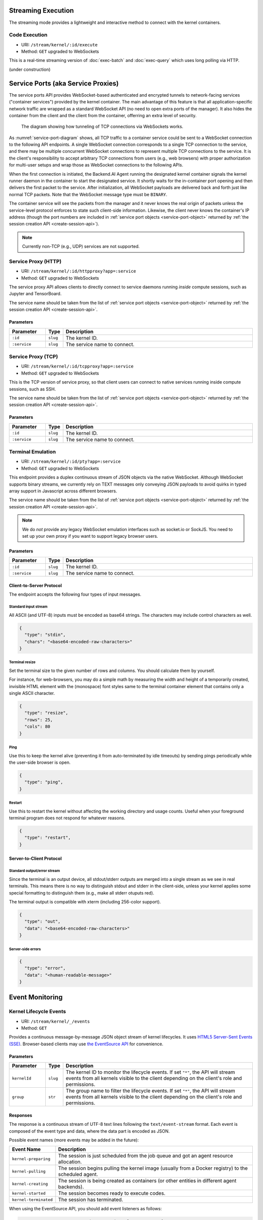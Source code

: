 .. _exec-stream:

Streaming Execution
===================

The streaming mode provides a lightweight and interactive method to connect with the kernel containers.


Code Execution
--------------
* URI: ``/stream/kernel/:id/execute``
* Method: ``GET`` upgraded to WebSockets

This is a real-time streaming version of :doc:`exec-batch` and :doc:`exec-query` which uses
long polling via HTTP.

(under construction)

.. versionadded:: v4.20181215


.. _service-ports:

Service Ports (aka Service Proxies)
===================================

The service ports API provides WebSocket-based authenticated and encrypted tunnels
to network-facing services ("container services") provided by the kernel container.
The main advantage of this feature is that all application-specific network traffic
are wrapped as a standard WebSocket API (no need to open extra ports of the manager).
It also hides the container from the client and the client from the container,
offerring an extra level of security.

.. _service-port-diagram:
.. figure:: service-ports.svg

   The diagram showing how tunneling of TCP connections via WebSockets works.

As :numref:`service-port-diagram` shows, all TCP traffic to a container service
could be sent to a WebSocket connection to the following API endpoints.  A
single WebSocket connection corresponds to a single TCP connection to the
service, and there may be multiple concurrent WebSocket connections to
represent multiple TCP connections to the service.  It is the client's
responsibility to accept arbitrary TCP connections from users (e.g., web
browsers) with proper authorization for multi-user setups and wrap those as
WebSocket connections to the following APIs.

When the first connection is initiated, the Backend.AI Agent running the designated
kernel container signals the kernel runner daemon in the container to start the
designated service.  It shortly waits for the in-container port opening and
then delivers the first packet to the service.  After initialization, all
WebSocket payloads are delivered back and forth just like normal TCP packets.
Note that the WebSocket message type must be ``BINARY``.

The container service will see the packets from the manager and it never knows
the real origin of packets unless the service-level protocol enforces to state
such client-side information.  Likewise, the client never knows the container's
IP address (though the port numbers are included in :ref:`service port objects
<service-port-object>` returned by :ref:`the session creation API
<create-session-api>`).

.. note:: Currently non-TCP (e.g., UDP) services are not supported.


Service Proxy (HTTP)
--------------------

* URI: ``/stream/kernel/:id/httpproxy?app=:service``
* Method: ``GET`` upgraded to WebSockets

The service proxy API allows clients to directly connect to service daemons running *inside*
compute sessions, such as Jupyter and TensorBoard.

The service name should be taken from the list of :ref:`service port objects
<service-port-object>` returned by :ref:`the session creation API
<create-session-api>`.

.. versionadded:: v4.20181215

Parameters
""""""""""

.. list-table::
   :widths: 15 5 80
   :header-rows: 1

   * - Parameter
     - Type
     - Description
   * - ``:id``
     - ``slug``
     - The kernel ID.
   * - ``:service``
     - ``slug``
     - The service name to connect.


Service Proxy (TCP)
-------------------

* URI: ``/stream/kernel/:id/tcpproxy?app=:service``
* Method: ``GET`` upgraded to WebSockets

This is the TCP version of service proxy, so that client users can connect to native services
running inside compute sessions, such as SSH.

The service name should be taken from the list of :ref:`service port objects
<service-port-object>` returned by :ref:`the session creation API
<create-session-api>`.

.. versionadded:: v4.20181215

Parameters
""""""""""

.. list-table::
   :widths: 15 5 80
   :header-rows: 1

   * - Parameter
     - Type
     - Description
   * - ``:id``
     - ``slug``
     - The kernel ID.
   * - ``:service``
     - ``slug``
     - The service name to connect.


Terminal Emulation
------------------

* URI: ``/stream/kernel/:id/pty?app=:service``
* Method: ``GET`` upgraded to WebSockets

This endpoint provides a duplex continuous stream of JSON objects via the native WebSocket.
Although WebSocket supports binary streams, we currently rely on TEXT messages only
conveying JSON payloads to avoid quirks in typed array support in Javascript
across different browsers.

The service name should be taken from the list of :ref:`service port objects
<service-port-object>` returned by :ref:`the session creation API
<create-session-api>`.

.. note::

   We do *not* provide any legacy WebSocket emulation interfaces such as socket.io or SockJS.
   You need to set up your own proxy if you want to support legacy browser users.

.. versionchanged:: v4.20181215

   Added the ``service`` query parameter.

Parameters
""""""""""

.. list-table::
   :widths: 15 5 80
   :header-rows: 1

   * - Parameter
     - Type
     - Description
   * - ``:id``
     - ``slug``
     - The kernel ID.
   * - ``:service``
     - ``slug``
     - The service name to connect.

Client-to-Server Protocol
"""""""""""""""""""""""""

The endpoint accepts the following four types of input messages.

Standard input stream
^^^^^^^^^^^^^^^^^^^^^

All ASCII (and UTF-8) inputs must be encoded as base64 strings.
The characters may include control characters as well.

.. code-block:: json

   {
     "type": "stdin",
     "chars": "<base64-encoded-raw-characters>"
   }

Terminal resize
^^^^^^^^^^^^^^^

Set the terminal size to the given number of rows and columns.
You should calculate them by yourself.

For instance, for web-browsers, you may do a simple math by measuring the width
and height of a temporarily created, invisible HTML element with the
(monospace) font styles same to the terminal container element that contains
only a single ASCII character.

.. code-block:: json

   {
     "type": "resize",
     "rows": 25,
     "cols": 80
   }

Ping
^^^^

Use this to keep the kernel alive (preventing it from auto-terminated by idle timeouts)
by sending pings periodically while the user-side browser is open.

.. code-block:: json

   {
     "type": "ping",
   }

Restart
^^^^^^^

Use this to restart the kernel without affecting the working directory and usage counts.
Useful when your foreground terminal program does not respond for whatever reasons.

.. code-block:: json

   {
     "type": "restart",
   }


Server-to-Client Protocol
"""""""""""""""""""""""""

Standard output/error stream
^^^^^^^^^^^^^^^^^^^^^^^^^^^^

Since the terminal is an output device, all stdout/stderr outputs are merged
into a single stream as we see in real terminals.
This means there is no way to distinguish stdout and stderr in the client-side,
unless your kernel applies some special formatting to distinguish them (e.g.,
make all stderr otuputs red).

The terminal output is compatible with xterm (including 256-color support).

.. code-block:: json

   {
     "type": "out",
     "data": "<base64-encoded-raw-characters>"
   }

Server-side errors
^^^^^^^^^^^^^^^^^^

.. code-block:: json

   {
     "type": "error",
     "data": "<human-readable-message>"
   }


Event Monitoring
================

Kernel Lifecycle Events
-----------------------

* URI: ``/stream/kernel/_/events``
* Method: ``GET``

Provides a continuous message-by-message JSON object stream of kernel lifecycles.
It uses `HTML5 Server-Sent Events (SSE) <https://developer.mozilla.org/en-US/docs/Web/API/Server-sent_events>`_.
Browser-based clients may use `the EventSource API <https://developer.mozilla.org/en-US/docs/Web/API/EventSource>`_
for convenience.

.. versionadded:: v4.20190615

   First properly implemented in this version, deprecating prior unimplemented interfaces.


Parameters
""""""""""

.. list-table::
   :widths: 15 5 80
   :header-rows: 1

   * - Parameter
     - Type
     - Description
   * - ``kernelId``
     - ``slug``
     - The kernel ID to monitor the lifecycle events.
       If set ``"*"``, the API will stream events from all kernels visible to the client
       depending on the client's role and permissions.
   * - ``group``
     - ``str``
     - The group name to filter the lifecycle events.
       If set ``"*"``, the API will stream events from all kernels visible to the client
       depending on the client's role and permissions.

Responses
"""""""""

The response is a continuous stream of UTF-8 text lines following the ``text/event-stream`` format.
Each event is composed of the event type and data, where the data part is encoded as JSON.

Possible event names (more events may be added in the future):

.. list-table::
   :widths: 15 85
   :header-rows: 1

   * - Event Name
     - Description
   * - ``kernel-preparing``
     - The session is just scheduled from the job queue and got an agent resource allocation.
   * - ``kernel-pulling``
     - The session begins pulling the kernel image (usually from a Docker registry) to the scheduled agent.
   * - ``kernel-creating``
     - The session is being created as containers (or other entities in different agent backends).
   * - ``kernel-started``
     - The session becomes ready to execute codes.
   * - ``kernel-terminated``
     - The session has terminated.

When using the EventSource API, you should add event listeners as follows:

.. code-block:: javascript

   const sse = new EventSource('/stream/kernel/_/events', {
     withCredentials: true,
   });
   sse.addEventListener('kernel-started', (e) => {
     console.log('kerenl-started', JSON.parse(e.data));
   });

.. note::

   The EventSource API must be used with the session-based authentication mode
   (when the endpoint is a console-server) which uses the browser cookies.
   Otherwise, you need to manually implement the event stream parser using the
   standard fetch API running against the manager server.

The event data contains a JSON string like this (more fields may be added in the future):

.. list-table::
   :widths: 15 85
   :header-rows: 1

   * - Field Name
     - Description
   * - ``sessionId``
     - The source session ID.
   * - ``ownerAccessKey``
     - The access key who owns the session.
   * - ``reason``
     - A short string that describes why the event happened.
       This may be ``null`` or an empty string.
   * - ``result``
     - Only present for ``kernel-terminated`` events.
       Only meaningful for batch-type sessions.
       Either one of: ``"UNDEFINED"``, ``"SUCCESS"``, ``"FAILURE"``

.. code-block:: json

   {
     "sessionId": "mysession-01",
     "ownerAccessKey": "MYACCESSKEY",
     "reason": "self-terminated",
     "result": "SUCCESS"
   }


Rate limiting
-------------

The streaming mode uses the same rate limiting policy as other APIs use.
The limitation only applies to all client-generated messages including the
initial WebSocket connection handshake but except stdin type messages such as
individual keystrokes in the terminal.
Server-generated messages are also exempted from rate limiting.

Usage metrics
-------------

The streaming mode uses the same method that the query mode uses to measure the
usage metrics such as the memory and CPU time used.
